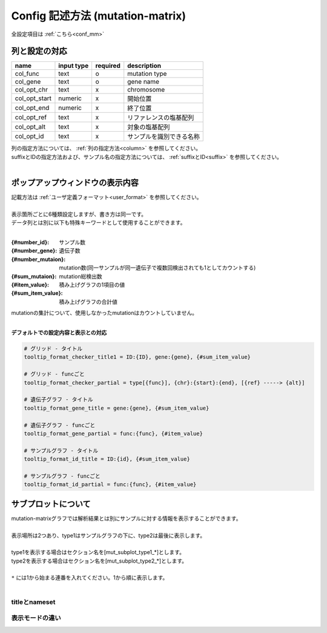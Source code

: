************************************************
Config 記述方法 (mutation-matrix)
************************************************

全設定項目は :ref:`こちら<conf_mm>`

-----------------------------
列と設定の対応
-----------------------------

=========================  =============  ==========  =============================
name                       input type     required    description
=========================  =============  ==========  =============================
col_func                   text           o           mutation type
col_gene                   text           o           gene name
col_opt_chr                text           x           chromosome
col_opt_start              numeric        x           開始位置
col_opt_end                numeric        x           終了位置
col_opt_ref                text           x           リファレンスの塩基配列
col_opt_alt                text           x           対象の塩基配列
col_opt_id                 text           x           サンプルを識別できる名称
=========================  =============  ==========  =============================

| 列の指定方法については、 :ref:`列の指定方法<column>` を参照してください。
| suffixとIDの指定方法および、サンプル名の指定方法については、 :ref:`suffixとID<suffix>` を参照してください。
| 

----------------------------------------------------------
ポップアップウィンドウの表示内容
----------------------------------------------------------

| 記載方法は :ref:`ユーザ定義フォーマット<user_format>` を参照してください。
| 
| 表示箇所ごとに6種類設定しますが、書き方は同一です。
| データ列とは別に以下も特殊キーワードとして使用することができます。
|

:{#number_id}:      サンプル数
:{#number_gene}:    遺伝子数
:{#number_mutaion}: mutation数(同一サンプルが同一遺伝子で複数回検出されても1としてカウントする)
:{#sum_mutaion}:    mutation総検出数
:{#item_value}:     積み上げグラフの1項目の値
:{#sum_item_value}: 積み上げグラフの合計値

| mutationの集計について、使用しなかったmutationはカウントしていません。
|

**デフォルトでの設定内容と表示との対応**

.. code-block:: cfg

  # グリッド - タイトル
  tooltip_format_checker_title1 = ID:{ID}, gene:{gene}, {#sum_item_value}
  
  # グリッド - funcごと
  tooltip_format_checker_partial = type[{func}], {chr}:{start}:{end}, [{ref} -----> {alt}]
  
  # 遺伝子グラフ - タイトル
  tooltip_format_gene_title = gene:{gene}, {#sum_item_value}
  
  # 遺伝子グラフ - funcごと
  tooltip_format_gene_partial = func:{func}, {#item_value}
  
  # サンプルグラフ - タイトル
  tooltip_format_id_title = ID:{id}, {#sum_item_value}
  
  # サンプルグラフ - funcごと
  tooltip_format_id_partial = func:{func}, {#item_value}

.. image:: image/conf_mut4.PNG
  :scale: 100%

-----------------------------
サブプロットについて
-----------------------------

| mutation-matrixグラフでは解析結果とは別にサンプルに対する情報を表示することができます。
| 
| 表示場所は2つあり、type1はサンプルグラフの下に、type2は最後に表示します。
| 
| type1を表示する場合はセクション名を[mut_subplot_type1_*]とします。
| type2を表示する場合はセクション名を[mut_subplot_type2_*]とします。
| 
| ``*`` には1から始まる連番を入れてください。1から順に表示します。
| 

.. image:: image/conf_mut1.PNG
  :scale: 100%

.. code-block:: cfg
  :linenos:
  
  # mut_subplot_type1_1
  [mut_subplot_type1_1]
  
  # ファイルのパス
  path = /path/to/file1
  
  ###########################
  # ファイルフォーマット
  
  # ファイルのデータ区切り
  sept = ,
  
  # 先頭1行がヘッダかどうか
  header = True
  
  # コメント行
  comment = #
  
  # 表示データの列
  col_value = average_depth
  
  # id 列（main plotと紐づけられること）
  col_ID = id
  
  ###########################
  # サブプロットのフォーマット
  
  # サブプロットのタイトル
  title = bam's average depth
  
  # 表示形式
  # fix, range, gradientから選択
  mode = gradient
  
  # 凡例のフォーマット
  # 値:表示文字列:セルの色を各値ごとに記入する。セルの色は省略可能
  #
  # mode = fixの場合
  # name_set = 0:Male:blue, 1:Female:red, 2:Unknown:gray
  # 
  # mode = rangeの場合、値には範囲開始の値を入れる
  # name_set = 0:0-19, 20:20-39, 40:40-59, 60:60over
  # 
  # mode = gradientの場合、最初と最後の値を入れる。MIN/MAXを使用すると、データから自動的に設定する
  # 自動設定の場合
  # name_set = MIN:min, MAX:max
  # 手動設定の場合
  # name_set = 0:min (0), 40:max (40)
  name_set = MIN:min, MAX:max
  
  # mut_subplot_type2_1
  [mut_subplot_type2_1]
  title = Clinical Gender
  path = /path/to/file2
  sept = ,
  header = True
  comment = 
  col_value = gender
  col_ID = barcode
  mode = fix
  name_set = 0:Male:blue, 1:Female:red, 2:Unknown:gray
  
  #mut_subplot_type2_2
  [mut_subplot_type2_2]
  title = Clinical Age
  path = /path/to/file3
  sept = ,
  header = True
  comment = 
  col_value = age
  col_ID = barcode
  mode = range
  name_set = 0:0-19, 20:20-39, 40:40-59, 60:60over

titleとnameset
--------------------------

.. image:: image/conf_mut2.PNG
  :scale: 100%

表示モードの違い
----------------------------

.. image:: image/conf_mut3.PNG
  :scale: 100%

.. |new| image:: image/tab_001.gif
